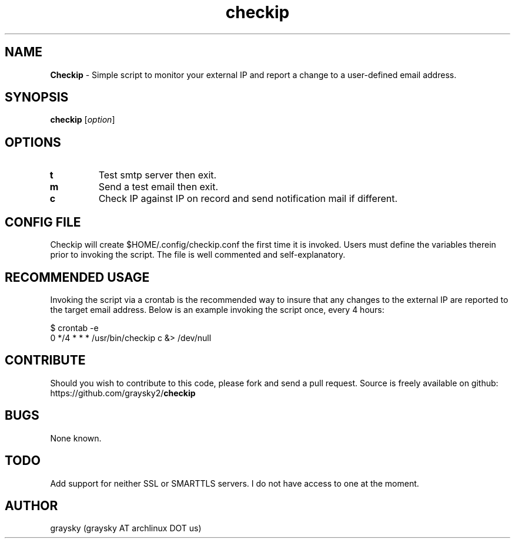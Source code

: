 .\" Text automatically generated by txt2man
.TH checkip 1 "25 April 2013" "" ""
.SH NAME
\fBCheckip \fP- Simple script to monitor your external IP and report a change to a user-defined email address.
\fB
.SH SYNOPSIS
.nf
.fam C
\fBcheckip\fP [\fIoption\fP]

.fam T
.fi
.fam T
.fi
.SH OPTIONS
.TP
.B
t
Test smtp server then exit.
.TP
.B
m
Send a test email then exit.
.TP
.B
c
Check IP against IP on record and send notification mail if different.
.SH CONFIG FILE
Checkip will create $HOME/.config/checkip.conf the first time it is invoked. Users must define the variables therein prior to invoking the script. The file is well commented and self-explanatory.
.SH RECOMMENDED USAGE
Invoking the script via a crontab is the recommended way to insure that any changes to the external IP are reported to the target email address. Below is an example invoking the script once, every 4 hours:
.PP
.nf
.fam C
        $ crontab -e
        0 */4 * * * /usr/bin/checkip c &> /dev/null

.fam T
.fi
.SH CONTRIBUTE
Should you wish to contribute to this code, please fork and send a pull request. Source is freely available on github: https://github.com/graysky2/\fBcheckip\fP
.SH BUGS
None known.
.SH TODO
Add support for neither SSL or SMARTTLS servers. I do not have access to one at the moment.
.SH AUTHOR
graysky (graysky AT archlinux DOT us)
